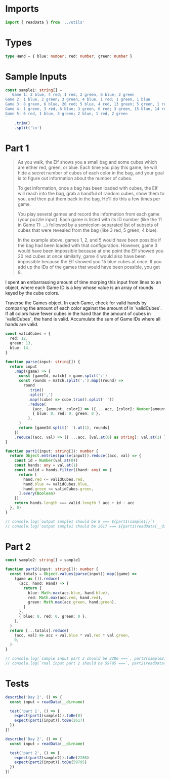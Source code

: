 #+PROPERTY: header-args :tangle solution.ts :comments both

* Imports
#+NAME: imports
#+BEGIN_SRC typescript
import { readData } from '../utils'
#+END_SRC

* Types
#+NAME: types
#+BEGIN_SRC typescript
type Hand = { blue: number; red: number; green: number }
#+END_SRC

* Sample Inputs
#+NAME: sample1
#+BEGIN_SRC typescript
const sample1: string[] =
  `Game 1: 3 blue, 4 red; 1 red, 2 green, 6 blue; 2 green
Game 2: 1 blue, 2 green; 3 green, 4 blue, 1 red; 1 green, 1 blue
Game 3: 8 green, 6 blue, 20 red; 5 blue, 4 red, 13 green; 5 green, 1 red
Game 4: 1 green, 3 red, 6 blue; 3 green, 6 red; 3 green, 15 blue, 14 red
Game 5: 6 red, 1 blue, 3 green; 2 blue, 1 red, 2 green
`
    .trim()
    .split('\n')
#+END_SRC

* Part 1
#+BEGIN_QUOTE
As you walk, the Elf shows you a small bag and some cubes which are either red,
green, or blue. Each time you play this game, he will hide a secret number of
cubes of each color in the bag, and your goal is to figure out information about
the number of cubes.

To get information, once a bag has been loaded with cubes, the Elf will reach
into the bag, grab a handful of random cubes, show them to you, and then put
them back in the bag. He'll do this a few times per game.

You play several games and record the information from each game (your puzzle
input). Each game is listed with its ID number (like the 11 in Game 11: ...)
followed by a semicolon-separated list of subsets of cubes that were revealed
from the bag (like 3 red, 5 green, 4 blue).

In the example above, games 1, 2, and 5 would have been possible if the bag had
been loaded with that configuration. However, game 3 would have been impossible
because at one point the Elf showed you 20 red cubes at once similarly, game 4
would also have been impossible because the Elf showed you 15 blue cubes at
once. If you add up the IDs of the games that would have been possible, you
get 8.
#+END_QUOTE

I spent an embarrassing amount of time morping this input from lines to an
object, where each Game ID is a key whose value is an array of rounds keyed by
the cube colors.

Traverse the Games object. In each Game, check for valid hands by comparing the
amount of each color against the amount of in `validCubes`. If all colors have
fewer cubes in the hand than the amount of cubes in `validCubes`, the hand is
valid. Accumulate the sum of Game IDs where all hands are valid.

#+NAME: part1
#+BEGIN_SRC typescript
const validCubes = {
  red: 12,
  green: 13,
  blue: 14,
}

function parse(input: string[]) {
  return input
    .map((game) => {
      const [gameId, match] = game.split(':')
      const rounds = match.split(';').map((round) =>
        round
          .trim()
          .split(',')
          .map((cube) => cube.trim().split(' '))
          .reduce(
            (acc, [amount, color]) => ({ ...acc, [color]: Number(amount) }),
            { blue: 0, red: 0, green: 0 },
          ),
      )
      return [gameId.split(' ').at(1), rounds]
    })
    .reduce((acc, val) => ({ ...acc, [val.at(0) as string]: val.at(1) }), {})
}

function part1(input: string[]): number {
  return Object.entries(parse(input)).reduce((acc, val) => {
    const id = Number(val.at(0))
    const hands: any = val.at(1)
    const valid = hands.filter((hand: any) => {
      return [
        hand.red <= validCubes.red,
        hand.blue <= validCubes.blue,
        hand.green <= validCubes.green,
      ].every(Boolean)
    })
    return hands.length === valid.length ? acc + id : acc
  }, 0)
}

// console.log(`output sample1 should be 8 === ${part1(sample1)}`)
// console.log(`output sample1 should be 2617 === ${part1(readData(__dirname))}`)
#+END_SRC

* Part 2
#+NAME: sample2
#+BEGIN_SRC typescript
const sample2: string[] = sample1
#+END_SRC

#+NAME: part2
#+BEGIN_SRC typescript
function part2(input: string[]): number {
  const totals = Object.values(parse(input)).map((game) =>
    (game as []).reduce(
      (acc, hand: Hand) => {
        return {
          blue: Math.max(acc.blue, hand.blue),
          red: Math.max(acc.red, hand.red),
          green: Math.max(acc.green, hand.green),
        }
      },
      { blue: 0, red: 0, green: 0 },
    ),
  )
  return [...totals].reduce(
    (acc, val) => acc + val.blue * val.red * val.green,
    0,
  )
}

// console.log(`sample input part 2 should be 2286 ===`, part2(sample2))
// console.log(`real input part 2 should be 59795 ===`, part2(readData(__dirname)))
#+END_SRC

* Tests
#+NAME: tests
#+BEGIN_SRC typescript
describe('Day 2', () => {
  const input = readData(__dirname)

  test('part 1', () => {
    expect(part1(sample1)).toBe(8)
    expect(part1(input)).toBe(2617)
  })
})

describe('Day 2', () => {
  const input = readData(__dirname)

  test('part 2', () => {
    expect(part2(sample2)).toBe(2286)
    expect(part2(input)).toBe(59795)
  })
})
#+END_SRC
